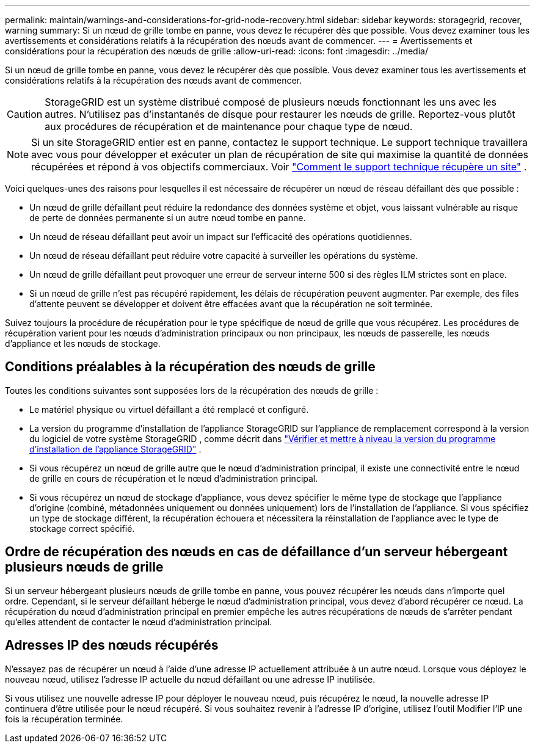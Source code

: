 ---
permalink: maintain/warnings-and-considerations-for-grid-node-recovery.html 
sidebar: sidebar 
keywords: storagegrid, recover, warning 
summary: Si un nœud de grille tombe en panne, vous devez le récupérer dès que possible.  Vous devez examiner tous les avertissements et considérations relatifs à la récupération des nœuds avant de commencer. 
---
= Avertissements et considérations pour la récupération des nœuds de grille
:allow-uri-read: 
:icons: font
:imagesdir: ../media/


[role="lead"]
Si un nœud de grille tombe en panne, vous devez le récupérer dès que possible.  Vous devez examiner tous les avertissements et considérations relatifs à la récupération des nœuds avant de commencer.


CAUTION: StorageGRID est un système distribué composé de plusieurs nœuds fonctionnant les uns avec les autres.  N'utilisez pas d'instantanés de disque pour restaurer les nœuds de grille.  Reportez-vous plutôt aux procédures de récupération et de maintenance pour chaque type de nœud.


NOTE: Si un site StorageGRID entier est en panne, contactez le support technique. Le support technique travaillera avec vous pour développer et exécuter un plan de récupération de site qui maximise la quantité de données récupérées et répond à vos objectifs commerciaux. Voir link:how-site-recovery-is-performed-by-technical-support.html["Comment le support technique récupère un site"] .

Voici quelques-unes des raisons pour lesquelles il est nécessaire de récupérer un nœud de réseau défaillant dès que possible :

* Un nœud de grille défaillant peut réduire la redondance des données système et objet, vous laissant vulnérable au risque de perte de données permanente si un autre nœud tombe en panne.
* Un nœud de réseau défaillant peut avoir un impact sur l’efficacité des opérations quotidiennes.
* Un nœud de réseau défaillant peut réduire votre capacité à surveiller les opérations du système.
* Un nœud de grille défaillant peut provoquer une erreur de serveur interne 500 si des règles ILM strictes sont en place.
* Si un nœud de grille n’est pas récupéré rapidement, les délais de récupération peuvent augmenter.  Par exemple, des files d’attente peuvent se développer et doivent être effacées avant que la récupération ne soit terminée.


Suivez toujours la procédure de récupération pour le type spécifique de nœud de grille que vous récupérez.  Les procédures de récupération varient pour les nœuds d'administration principaux ou non principaux, les nœuds de passerelle, les nœuds d'appliance et les nœuds de stockage.



== Conditions préalables à la récupération des nœuds de grille

Toutes les conditions suivantes sont supposées lors de la récupération des nœuds de grille :

* Le matériel physique ou virtuel défaillant a été remplacé et configuré.
* La version du programme d'installation de l'appliance StorageGRID sur l'appliance de remplacement correspond à la version du logiciel de votre système StorageGRID , comme décrit dans https://docs.netapp.com/us-en/storagegrid-appliances/installconfig/verifying-and-upgrading-storagegrid-appliance-installer-version.html["Vérifier et mettre à niveau la version du programme d'installation de l'appliance StorageGRID"^] .
* Si vous récupérez un nœud de grille autre que le nœud d’administration principal, il existe une connectivité entre le nœud de grille en cours de récupération et le nœud d’administration principal.
* Si vous récupérez un nœud de stockage d'appliance, vous devez spécifier le même type de stockage que l'appliance d'origine (combiné, métadonnées uniquement ou données uniquement) lors de l'installation de l'appliance. Si vous spécifiez un type de stockage différent, la récupération échouera et nécessitera la réinstallation de l'appliance avec le type de stockage correct spécifié.




== Ordre de récupération des nœuds en cas de défaillance d'un serveur hébergeant plusieurs nœuds de grille

Si un serveur hébergeant plusieurs nœuds de grille tombe en panne, vous pouvez récupérer les nœuds dans n'importe quel ordre. Cependant, si le serveur défaillant héberge le nœud d’administration principal, vous devez d’abord récupérer ce nœud. La récupération du nœud d’administration principal en premier empêche les autres récupérations de nœuds de s’arrêter pendant qu’elles attendent de contacter le nœud d’administration principal.



== Adresses IP des nœuds récupérés

N'essayez pas de récupérer un nœud à l'aide d'une adresse IP actuellement attribuée à un autre nœud.  Lorsque vous déployez le nouveau nœud, utilisez l’adresse IP actuelle du nœud défaillant ou une adresse IP inutilisée.

Si vous utilisez une nouvelle adresse IP pour déployer le nouveau nœud, puis récupérez le nœud, la nouvelle adresse IP continuera d’être utilisée pour le nœud récupéré.  Si vous souhaitez revenir à l’adresse IP d’origine, utilisez l’outil Modifier l’IP une fois la récupération terminée.
